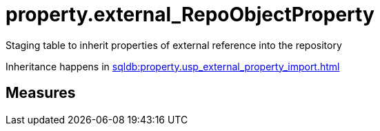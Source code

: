 = property.external_RepoObjectProperty

// tag::description[]
Staging table to inherit properties of external reference into the repository

Inheritance happens in xref:sqldb:property.usp_external_property_import.adoc[]
// uncomment the following attribute, to hide exported descriptions

:hide-exported-description:
// end::description[]

== Measures




